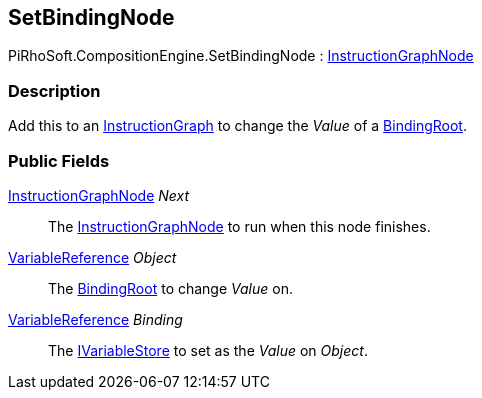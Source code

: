 [#reference/set-binding-node]

## SetBindingNode

PiRhoSoft.CompositionEngine.SetBindingNode : <<reference/instruction-graph-node.html,InstructionGraphNode>>

### Description

Add this to an <<reference/instruction-graph.html,InstructionGraph>> to change the _Value_ of a <<reference/binding-root.html,BindingRoot>>.

### Public Fields

<<reference/instruction-graph-node.html,InstructionGraphNode>> _Next_::

The <<reference/instruction-graph-node.html,InstructionGraphNode>> to run when this node finishes.

<<reference/variable-reference.html,VariableReference>> _Object_::

The <<reference/binding-root.html,BindingRoot>> to change _Value_ on.

<<reference/variable-reference.html,VariableReference>> _Binding_::

The <<reference/i-variable-store.html,IVariableStore>> to set as the _Value_ on _Object_.

ifdef::backend-multipage_html5[]
<<manual/set-binding-node.html,Manual>>
endif::[]